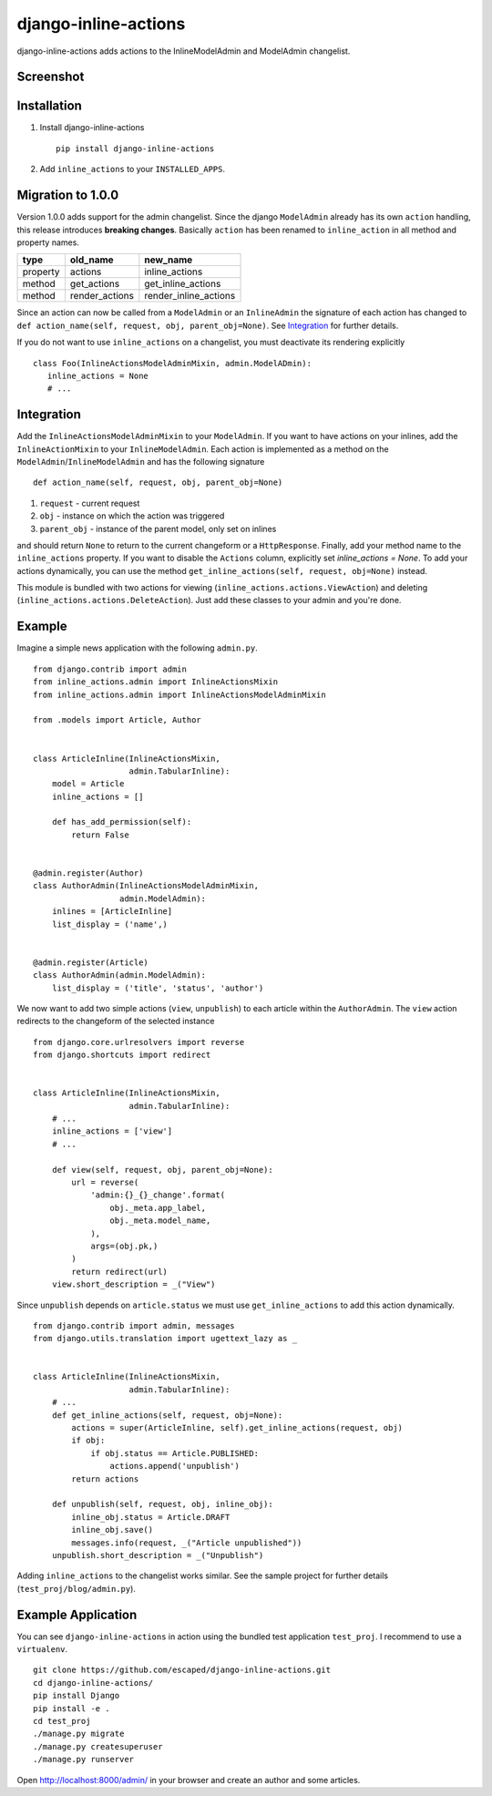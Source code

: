 =====================
django-inline-actions
=====================



.. image:: https://img.shields.io/pypi/v/django-inline-actions.svg
    :target: https://pypi.python.org/pypi/django-inline-actions

.. image:: https://travis-ci.org/escaped/django-inline-actions.png?branch=master
    :target: http://travis-ci.org/escaped/django-inline-actions
    :alt: Build Status

.. image:: https://coveralls.io/repos/escaped/django-inline-actions/badge.png?branch=master
    :target: https://coveralls.io/r/escaped/django-inline-actions
    :alt: Coverage

.. image:: https://img.shields.io/pypi/pyversions/django-inline-actions.svg

.. image:: https://img.shields.io/pypi/status/django-inline-actions.svg

.. image:: https://img.shields.io/pypi/l/django-inline-actions.svg


django-inline-actions adds actions to the InlineModelAdmin and ModelAdmin changelist.


Screenshot
==========

.. image:: https://raw.githubusercontent.com/escaped/django-inline-actions/master/example.png


Installation
============

#. Install django-inline-actions ::

    pip install django-inline-actions

#. Add ``inline_actions`` to your ``INSTALLED_APPS``.


Migration to 1.0.0
==================

Version 1.0.0 adds support for the admin changelist. Since the django ``ModelAdmin``
already has its own ``action`` handling, this release introduces **breaking changes**.
Basically ``action`` has been renamed to ``inline_action`` in all method and property
names.


+----------+----------------+-----------------------+
| type     | old_name       | new_name              |
+==========+================+=======================+
| property | actions        | inline_actions        |
+----------+----------------+-----------------------+
| method   | get_actions    | get_inline_actions    |
+----------+----------------+-----------------------+
| method   | render_actions | render_inline_actions |
+----------+----------------+-----------------------+


Since an action can now be called from a ``ModelAdmin`` or an ``InlineAdmin`` the signature
of each action has changed to ``def action_name(self, request, obj, parent_obj=None)``.
See `Integration`_ for further details.

If you do not want to use ``inline_actions`` on a changelist, you must deactivate
its rendering explicitly ::

      class Foo(InlineActionsModelAdminMixin, admin.ModelADmin):
         inline_actions = None
         # ...


Integration
===========

Add the ``InlineActionsModelAdminMixin`` to your ``ModelAdmin``.
If you want to have actions on your inlines, add the ``InlineActionMixin`` to your
``InlineModelAdmin``.
Each action is implemented as a method on the ``ModelAdmin``/``InlineModelAdmin`` and has
the following signature ::

    def action_name(self, request, obj, parent_obj=None)

#. ``request`` - current request
#. ``obj`` - instance on which the action was triggered
#. ``parent_obj`` - instance of the parent model, only set on inlines

and should return ``None`` to return to the current changeform or a ``HttpResponse``.
Finally, add your method name to the ``inline_actions`` property.
If you want to disable the ``Actions`` column, explicitly set `inline_actions = None`.
To add your actions dynamically, you can use the method
``get_inline_actions(self, request, obj=None)`` instead.


This module is bundled with two actions for viewing
(``inline_actions.actions.ViewAction``) and deleting
(``inline_actions.actions.DeleteAction``).
Just add these classes to your admin and you're done.


Example
=======
Imagine a simple news application with the following ``admin.py``. ::

    from django.contrib import admin
    from inline_actions.admin import InlineActionsMixin
    from inline_actions.admin import InlineActionsModelAdminMixin

    from .models import Article, Author


    class ArticleInline(InlineActionsMixin,
                        admin.TabularInline):
        model = Article
        inline_actions = []

        def has_add_permission(self):
            return False


    @admin.register(Author)
    class AuthorAdmin(InlineActionsModelAdminMixin,
                      admin.ModelAdmin):
        inlines = [ArticleInline]
        list_display = ('name',)


    @admin.register(Article)
    class AuthorAdmin(admin.ModelAdmin):
        list_display = ('title', 'status', 'author')


We now want to add two simple actions (``view``, ``unpublish``) to
each article within the ``AuthorAdmin``.
The ``view`` action redirects to the changeform of the selected instance ::

    from django.core.urlresolvers import reverse
    from django.shortcuts import redirect


    class ArticleInline(InlineActionsMixin,
                        admin.TabularInline):
        # ...
        inline_actions = ['view']
        # ...

        def view(self, request, obj, parent_obj=None):
            url = reverse(
                'admin:{}_{}_change'.format(
                    obj._meta.app_label,
                    obj._meta.model_name,
                ),
                args=(obj.pk,)
            )
            return redirect(url)
        view.short_description = _("View")


Since ``unpublish`` depends on ``article.status`` we must use ``get_inline_actions`` to
add this action dynamically. ::

    from django.contrib import admin, messages
    from django.utils.translation import ugettext_lazy as _


    class ArticleInline(InlineActionsMixin,
                        admin.TabularInline):
        # ...
        def get_inline_actions(self, request, obj=None):
            actions = super(ArticleInline, self).get_inline_actions(request, obj)
            if obj:
                if obj.status == Article.PUBLISHED:
                    actions.append('unpublish')
            return actions

        def unpublish(self, request, obj, inline_obj):
            inline_obj.status = Article.DRAFT
            inline_obj.save()
            messages.info(request, _("Article unpublished"))
        unpublish.short_description = _("Unpublish")


Adding ``inline_actions`` to the changelist works similar. See the sample project for
further details (``test_proj/blog/admin.py``).


Example Application
===================
You can see ``django-inline-actions`` in action using the bundled test application
``test_proj``. I recommend to use a ``virtualenv``. ::

   git clone https://github.com/escaped/django-inline-actions.git
   cd django-inline-actions/
   pip install Django
   pip install -e .
   cd test_proj
   ./manage.py migrate
   ./manage.py createsuperuser
   ./manage.py runserver

Open `<http://localhost:8000/admin/>`_ in your browser and create an
author and some articles.

